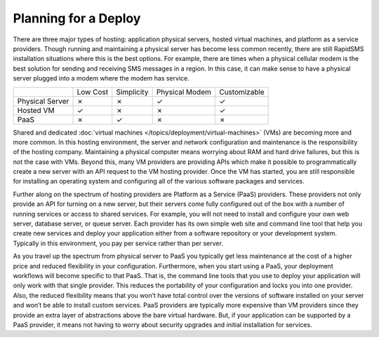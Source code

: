 .. _deploy_planning:

=====================
Planning for a Deploy
=====================

There are three major types of hosting: application physical servers, hosted virtual machines, and platform as a service providers. Though running and maintaining a physical server has become less common recently, there are still RapidSMS installation situations where this is the best options. For example, there are times when a physical cellular modem is the best solution for sending and receiving SMS messages in a region. In this case, it can make sense to have a physical server plugged into a modem where the modem has service.

+-----------------+----------+------------+----------------+--------------+
|                 | Low Cost | Simplicity | Physical Modem | Customizable |
+-----------------+----------+------------+----------------+--------------+
| Physical Server |     ✗    |     ✗      |            ✓   | ✓            |
+-----------------+----------+------------+----------------+--------------+
| Hosted VM       |     ✓    |     ✗      |            ✗   | ✓            |
+-----------------+----------+------------+----------------+--------------+
| PaaS            |     ✗    |     ✓      |            ✗   | ✗            |
+-----------------+----------+------------+----------------+--------------+

Shared and dedicated :doc:`virtual machines </topics/deployment/virtual-machines>` (VMs) are becoming more and more common. In this hosting environment, the server and network configuration and maintenance is the responsibility of the hosting company. Maintaining a physical computer means worrying about RAM and hard drive failures, but this is not the case with VMs. Beyond this, many VM providers are providing APIs which make it possible to programmatically create a new server with an API request to the VM hosting provider. Once the VM has started, you are still responsible for installing an operating system and configuring all of the various software packages and services.

Further along on the spectrum of hosting providers are Platform as a Service (PaaS) providers. These providers not only provide an API for turning on a new server, but their servers come fully configured out of the box with a number of running services or access to shared services. For example, you will not need to install and configure your own web server, database server, or queue server. Each provider has its own simple web site and command line tool that help you create new services and deploy your application either from a software repository or your development system. Typically in this environment, you pay per service rather than per server.

As you travel up the spectrum from physical server to PaaS you typically get less maintenance at the cost of a higher price and reduced flexibility in your configuration. Furthermore, when you start using a PaaS, your deployment workflows will become specific to that PaaS. That is, the command line tools that you use to deploy your application will only work with that single provider. This reduces the portability of your configuration and locks you into one provider. Also, the reduced flexibility means that you won’t have total control over the versions of software installed on your server and won’t be able to install custom services. PaaS providers are typically more expensive than VM providers since they provide an extra layer of abstractions above the bare virtual hardware. But, if your application can be supported by a PaaS provider, it means not having to worry about security upgrades and initial installation for services.
